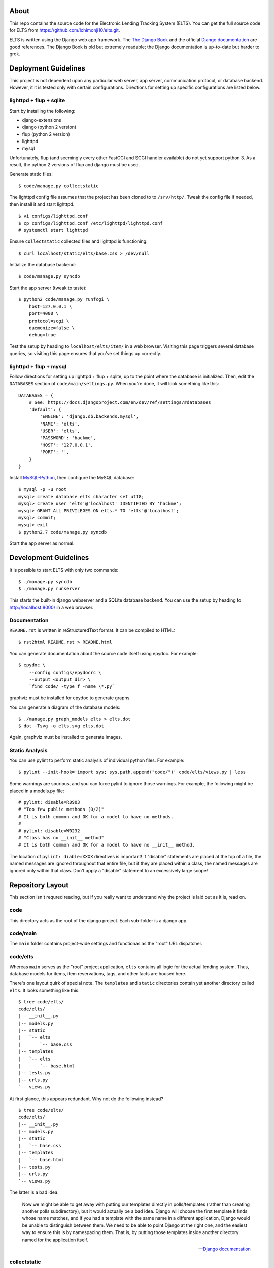 About
=====

This repo contains the source code for the Electronic Lending Tracking System
(ELTS). You can get the full source code for ELTS from
https://github.com/Ichimonji10/elts.git.

ELTS is written using the Django web app framework. The `The Django Book`_ and
the official `Django documentation`_ are good references. The Django Book is old
but extremely readable; the Django documentation is up-to-date but harder to
grok.

Deployment Guidelines
=====================

This project is not dependent upon any particular web server, app server,
communication protocol, or database backend. However, it it is tested only with
certain configurations. Directions for setting up specific configurations are
listed below.

lighttpd + flup + sqlite
------------------------

Start by installing the following:

* django-extensions
* django (python 2 version)
* flup (python 2 version)
* lighttpd
* mysql

Unfortunately, flup (and seemingly every other FastCGI and SCGI handler
available) do not yet support python 3. As a result, the python 2 versions of
flup and django must be used.

Generate static files::

    $ code/manage.py collectstatic

The lighttpd config file assumes that the project has been cloned to to
``/srv/http/``. Tweak the config file if needed, then install it and start
lighttpd. ::

    $ vi configs/lighttpd.conf
    $ cp configs/lighttpd.conf /etc/lighttpd/lighttpd.conf
    # systemctl start lighttpd

Ensure ``collectstatic`` collected files and lighttpd is functioning::

    $ curl localhost/static/elts/base.css > /dev/null

Initialize the database backend::

    $ code/manage.py syncdb

Start the app server (tweak to taste)::

    $ python2 code/manage.py runfcgi \
        host=127.0.0.1 \
        port=4000 \
        protocol=scgi \
        daemonize=false \
        debug=true

Test the setup by heading to ``localhost/elts/item/`` in a web browser.
Visiting this page triggers several database queries, so visiting this page
ensures that you've set things up correctly.

lighttpd + flup + mysql
-----------------------

Follow directions for setting up lighttpd + flup + sqlite, up to the point where
the database is initialized. Then, edit the ``DATABASES`` section of
``code/main/settings.py``. When you're done, it will look something like this::

    DATABASES = {
        # See: https://docs.djangoproject.com/en/dev/ref/settings/#databases
        'default': {
            'ENGINE': 'django.db.backends.mysql',
            'NAME': 'elts',
            'USER': 'elts',
            'PASSWORD': 'hackme',
            'HOST': '127.0.0.1',
            'PORT': '',
        }
    }

Install `MySQL-Python`_, then configure the MySQL database::

    $ mysql -p -u root
    mysql> create database elts character set utf8;
    mysql> create user 'elts'@'localhost' IDENTIFIED BY 'hackme';
    mysql> GRANT AlL PRIVILEGES ON elts.* TO 'elts'@'localhost';
    mysql> commit;
    mysql> exit
    $ python2.7 code/manage.py syncdb

Start the app server as normal.

Development Guidelines
======================

It is possible to start ELTS with only two commands::

    $ ./manage.py syncdb
    $ ./manage.py runserver

This starts the built-in django webserver and a SQLite database backend. You can
use the setup by heading to http://localhost:8000/ in a web browser.

Documentation
-------------

``README.rst`` is written in reStructuredText format. It can be compiled to
HTML::

    $ rst2html README.rst > README.html

You can generate documentation about the source code itself using epydoc. For
example::

    $ epydoc \
        --config configs/epydocrc \
        --output <output_dir> \
        `find code/ -type f -name \*.py`

graphviz must be installed for epydoc to generate graphs.

You can generate a diagram of the database models::

    $ ./manage.py graph_models elts > elts.dot
    $ dot -Tsvg -o elts.svg elts.dot

Again, graphviz must be installed to generate images.

Static Analysis
---------------

You can use pylint to perform static analysis of individual python files. For
example::

    $ pylint --init-hook='import sys; sys.path.append("code/")' code/elts/views.py | less

Some warnings are spurious, and you can force pylint to ignore those warnings.
For example, the following might be placed in a models.py file::

    # pylint: disable=R0903
    # "Too few public methods (0/2)" 
    # It is both common and OK for a model to have no methods.
    #
    # pylint: disable=W0232
    # "Class has no __init__ method" 
    # It is both common and OK for a model to have no __init__ method.

The location of ``pylint: diable=XXXX`` directives is important! If "disable"
statements are placed at the top of a file, the named messages are ignored
throughout that entire file, but if they are placed within a class, the named
messages are ignored only within that class. Don't apply a "disable" statement
to an excessively large scope!

Repository Layout
=================

This section isn't requred reading, but if you really want to understand why the
project is laid out as it is, read on.

code
----

This directory acts as the root of the django project. Each sub-folder is a
django app.

code/main
---------

The ``main`` folder contains project-wide settings and functionas as the "root"
URL dispatcher.

code/elts
---------

Whereas ``main`` serves as the "root" project application, ``elts`` contains all
logic for the actual lending system. Thus, database models for items, item
reservations, tags, and other facts are housed here.

There's one layout quirk of special note. The ``templates`` and ``static``
directories contain yet another directory called ``elts``. It looks something
like this::

    $ tree code/elts/
    code/elts/
    |-- __init__.py
    |-- models.py
    |-- static
    |   `-- elts
    |       `-- base.css
    |-- templates
    |   `-- elts
    |       `-- base.html
    |-- tests.py
    |-- urls.py
    `-- views.py

At first glance, this appears redundant. Why not do the following instead? ::

    $ tree code/elts/
    code/elts/
    |-- __init__.py
    |-- models.py
    |-- static
    |   `-- base.css
    |-- templates
    |   `-- base.html
    |-- tests.py
    |-- urls.py
    `-- views.py

The latter is a bad idea.

    Now we might be able to get away with putting our templates directly in
    polls/templates (rather than creating another polls subdirectory), but it
    would actually be a bad idea. Django will choose the first template it finds
    whose name matches, and if you had a template with the same name in a
    different application, Django would be unable to distinguish between them.
    We need to be able to point Django at the right one, and the easiest way to
    ensure this is by namespacing them. That is, by putting those templates
    inside another directory named for the application itself.

    -- `Django documentation
    <https://docs.djangoproject.com/en/1.5/intro/tutorial03/#write-views-that-actually-do-something>`__

collectstatic
-------------

Django can collect static files such as CSS files into a single, central
location for you. A webserver can then do what it's good at (serving static
files), and django can do what it's good at (generating dynamic content). Run
the ``django-admin.py collectstatic`` command to collect files into the
``collectstatic`` folder. The contents of this folder should *not* be version
controlled.

configs
-------

Project-wide config files are housed here. Go have a look -- it's pretty
self-explanatory.

sqlite
------

By default, this project uses sqlite as a database backend. When you issue
``manage.py syncdb``, a sqlite database file is created in the ``sqlite`` folder
if necessary, and it is populated with necessary tables. This is great for
development and testing, though it should be changed in production. The contents
of the this folder should *not* be version controlled.

.. _The Django Book: http://www.djangobook.com/en/2.0/index.html
.. _Django documentation: https://docs.djangoproject.com/en/dev/
.. _MySQL-Python: http://mysql-python.sourceforge.net/
